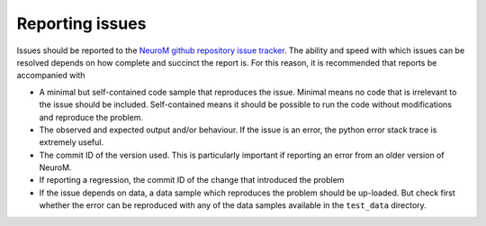 .. Copyright (c) 2015, Ecole Polytechnique Federale de Lausanne, Blue Brain Project
   All rights reserved.

   This file is part of NeuroM <https://github.com/BlueBrain/NeuroM>

   Redistribution and use in source and binary forms, with or without
   modification, are permitted provided that the following conditions are met:

       1. Redistributions of source code must retain the above copyright
          notice, this list of conditions and the following disclaimer.
       2. Redistributions in binary form must reproduce the above copyright
          notice, this list of conditions and the following disclaimer in the
          documentation and/or other materials provided with the distribution.
       3. Neither the name of the copyright holder nor the names of
          its contributors may be used to endorse or promote products
          derived from this software without specific prior written permission.

   THIS SOFTWARE IS PROVIDED BY THE COPYRIGHT HOLDERS AND CONTRIBUTORS "AS IS" AND
   ANY EXPRESS OR IMPLIED WARRANTIES, INCLUDING, BUT NOT LIMITED TO, THE IMPLIED
   WARRANTIES OF MERCHANTABILITY AND FITNESS FOR A PARTICULAR PURPOSE ARE
   DISCLAIMED. IN NO EVENT SHALL THE COPYRIGHT HOLDER OR CONTRIBUTORS BE LIABLE FOR ANY
   DIRECT, INDIRECT, INCIDENTAL, SPECIAL, EXEMPLARY, OR CONSEQUENTIAL DAMAGES
   (INCLUDING, BUT NOT LIMITED TO, PROCUREMENT OF SUBSTITUTE GOODS OR SERVICES;
   LOSS OF USE, DATA, OR PROFITS; OR BUSINESS INTERRUPTION) HOWEVER CAUSED AND
   ON ANY THEORY OF LIABILITY, WHETHER IN CONTRACT, STRICT LIABILITY, OR TORT
   (INCLUDING NEGLIGENCE OR OTHERWISE) ARISING IN ANY WAY OUT OF THE USE OF THIS
   SOFTWARE, EVEN IF ADVISED OF THE POSSIBILITY OF SUCH DAMAGE.


Reporting issues
================

Issues should be reported to the
`NeuroM github repository issue tracker <https://github.com/BlueBrain/NeuroM/issues>`_.
The ability and speed with which issues can be resolved depends on how complete and
succinct the report is. For this reason, it is recommended that reports be accompanied
with 

* A minimal but self-contained code sample that reproduces the issue. Minimal means no
  code that is irrelevant to the issue should be included. Self-contained means it should
  be possible to run the code without modifications and reproduce the problem.
* The observed and expected output and/or behaviour. If the issue is an error, the python
  error stack trace is extremely useful.
* The commit ID of the version used. This is particularly important if reporting an error
  from an older version of NeuroM.
* If reporting a regression, the commit ID of the change that introduced the problem 
* If the issue depends on data, a data sample which reproduces the problem should be
  up-loaded. But check first whether the error can be reproduced with any of the data
  samples available in the ``test_data`` directory.
